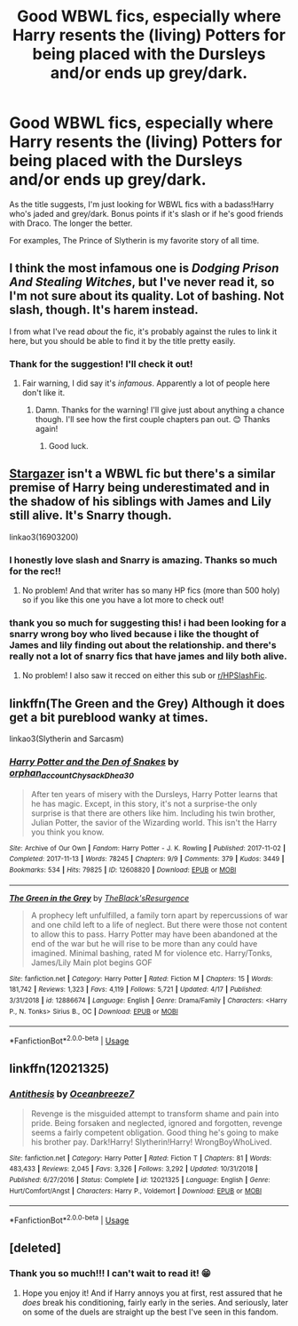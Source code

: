 #+TITLE: Good WBWL fics, especially where Harry resents the (living) Potters for being placed with the Dursleys and/or ends up grey/dark.

* Good WBWL fics, especially where Harry resents the (living) Potters for being placed with the Dursleys and/or ends up grey/dark.
:PROPERTIES:
:Score: 4
:DateUnix: 1590753440.0
:DateShort: 2020-May-29
:FlairText: Request
:END:
As the title suggests, I'm just looking for WBWL fics with a badass!Harry who's jaded and grey/dark. Bonus points if it's slash or if he's good friends with Draco. The longer the better.

For examples, The Prince of Slytherin is my favorite story of all time.


** I think the most infamous one is /Dodging Prison And Stealing Witches/, but I've never read it, so I'm not sure about its quality. Lot of bashing. Not slash, though. It's harem instead.

I from what I've read /about/ the fic, it's probably against the rules to link it here, but you should be able to find it by the title pretty easily.
:PROPERTIES:
:Author: Vercalos
:Score: 3
:DateUnix: 1590754392.0
:DateShort: 2020-May-29
:END:

*** Thank for the suggestion! I'll check it out!
:PROPERTIES:
:Score: 1
:DateUnix: 1590754557.0
:DateShort: 2020-May-29
:END:

**** Fair warning, I did say it's /infamous/. Apparently a lot of people here don't like it.
:PROPERTIES:
:Author: Vercalos
:Score: 2
:DateUnix: 1590754594.0
:DateShort: 2020-May-29
:END:

***** Damn. Thanks for the warning! I'll give just about anything a chance though. I'll see how the first couple chapters pan out. 😊 Thanks again!
:PROPERTIES:
:Score: 1
:DateUnix: 1590754727.0
:DateShort: 2020-May-29
:END:

****** Good luck.
:PROPERTIES:
:Author: Vercalos
:Score: 1
:DateUnix: 1590754833.0
:DateShort: 2020-May-29
:END:


** [[https://archiveofourown.org/works/16903200/chapters/39709665][Stargazer]] isn't a WBWL fic but there's a similar premise of Harry being underestimated and in the shadow of his siblings with James and Lily still alive. It's Snarry though.

linkao3(16903200)
:PROPERTIES:
:Author: sailingg
:Score: 2
:DateUnix: 1590762455.0
:DateShort: 2020-May-29
:END:

*** I honestly love slash and Snarry is amazing. Thanks so much for the rec!!
:PROPERTIES:
:Score: 1
:DateUnix: 1590762927.0
:DateShort: 2020-May-29
:END:

**** No problem! And that writer has so many HP fics (more than 500 holy) so if you like this one you have a lot more to check out!
:PROPERTIES:
:Author: sailingg
:Score: 1
:DateUnix: 1590763138.0
:DateShort: 2020-May-29
:END:


*** thank you so much for suggesting this! i had been looking for a snarry wrong boy who lived because i like the thought of James and lily finding out about the relationship. and there's really not a lot of snarry fics that have james and lily both alive.
:PROPERTIES:
:Author: ihatemyself156
:Score: 1
:DateUnix: 1599371348.0
:DateShort: 2020-Sep-06
:END:

**** No problem! I also saw it recced on either this sub or [[/r/HPSlashFic][r/HPSlashFic]].
:PROPERTIES:
:Author: sailingg
:Score: 1
:DateUnix: 1599401617.0
:DateShort: 2020-Sep-06
:END:


** linkffn(The Green and the Grey) Although it does get a bit pureblood wanky at times.

linkao3(Slytherin and Sarcasm)
:PROPERTIES:
:Author: horrorshowjack
:Score: 1
:DateUnix: 1590782625.0
:DateShort: 2020-May-30
:END:

*** [[https://archiveofourown.org/works/12608820][*/Harry Potter and the Den of Snakes/*]] by [[https://www.archiveofourown.org/users/orphan_account/pseuds/orphan_account/users/Chysack/pseuds/Chysack/users/Dhea30/pseuds/Dhea30][/orphan_accountChysackDhea30/]]

#+begin_quote
  After ten years of misery with the Dursleys, Harry Potter learns that he has magic. Except, in this story, it's not a surprise-the only surprise is that there are others like him. Including his twin brother, Julian Potter, the savior of the Wizarding world. This isn't the Harry you think you know.
#+end_quote

^{/Site/:} ^{Archive} ^{of} ^{Our} ^{Own} ^{*|*} ^{/Fandom/:} ^{Harry} ^{Potter} ^{-} ^{J.} ^{K.} ^{Rowling} ^{*|*} ^{/Published/:} ^{2017-11-02} ^{*|*} ^{/Completed/:} ^{2017-11-13} ^{*|*} ^{/Words/:} ^{78245} ^{*|*} ^{/Chapters/:} ^{9/9} ^{*|*} ^{/Comments/:} ^{379} ^{*|*} ^{/Kudos/:} ^{3449} ^{*|*} ^{/Bookmarks/:} ^{534} ^{*|*} ^{/Hits/:} ^{79825} ^{*|*} ^{/ID/:} ^{12608820} ^{*|*} ^{/Download/:} ^{[[https://archiveofourown.org/downloads/12608820/Harry%20Potter%20and%20the%20Den.epub?updated_at=1588862820][EPUB]]} ^{or} ^{[[https://archiveofourown.org/downloads/12608820/Harry%20Potter%20and%20the%20Den.mobi?updated_at=1588862820][MOBI]]}

--------------

[[https://www.fanfiction.net/s/12886674/1/][*/The Green in the Grey/*]] by [[https://www.fanfiction.net/u/8024050/TheBlack-sResurgence][/TheBlack'sResurgence/]]

#+begin_quote
  A prophecy left unfulfilled, a family torn apart by repercussions of war and one child left to a life of neglect. But there were those not content to allow this to pass. Harry Potter may have been abandoned at the end of the war but he will rise to be more than any could have imagined. Minimal bashing, rated M for violence etc. Harry/Tonks, James/Lily Main plot begins GOF
#+end_quote

^{/Site/:} ^{fanfiction.net} ^{*|*} ^{/Category/:} ^{Harry} ^{Potter} ^{*|*} ^{/Rated/:} ^{Fiction} ^{M} ^{*|*} ^{/Chapters/:} ^{15} ^{*|*} ^{/Words/:} ^{181,742} ^{*|*} ^{/Reviews/:} ^{1,323} ^{*|*} ^{/Favs/:} ^{4,119} ^{*|*} ^{/Follows/:} ^{5,721} ^{*|*} ^{/Updated/:} ^{4/17} ^{*|*} ^{/Published/:} ^{3/31/2018} ^{*|*} ^{/id/:} ^{12886674} ^{*|*} ^{/Language/:} ^{English} ^{*|*} ^{/Genre/:} ^{Drama/Family} ^{*|*} ^{/Characters/:} ^{<Harry} ^{P.,} ^{N.} ^{Tonks>} ^{Sirius} ^{B.,} ^{OC} ^{*|*} ^{/Download/:} ^{[[http://www.ff2ebook.com/old/ffn-bot/index.php?id=12886674&source=ff&filetype=epub][EPUB]]} ^{or} ^{[[http://www.ff2ebook.com/old/ffn-bot/index.php?id=12886674&source=ff&filetype=mobi][MOBI]]}

--------------

*FanfictionBot*^{2.0.0-beta} | [[https://github.com/tusing/reddit-ffn-bot/wiki/Usage][Usage]]
:PROPERTIES:
:Author: FanfictionBot
:Score: 1
:DateUnix: 1590782663.0
:DateShort: 2020-May-30
:END:


** linkffn(12021325)
:PROPERTIES:
:Author: Aprilinline
:Score: 1
:DateUnix: 1590841318.0
:DateShort: 2020-May-30
:END:

*** [[https://www.fanfiction.net/s/12021325/1/][*/Antithesis/*]] by [[https://www.fanfiction.net/u/2317158/Oceanbreeze7][/Oceanbreeze7/]]

#+begin_quote
  Revenge is the misguided attempt to transform shame and pain into pride. Being forsaken and neglected, ignored and forgotten, revenge seems a fairly competent obligation. Good thing he's going to make his brother pay. Dark!Harry! Slytherin!Harry! WrongBoyWhoLived.
#+end_quote

^{/Site/:} ^{fanfiction.net} ^{*|*} ^{/Category/:} ^{Harry} ^{Potter} ^{*|*} ^{/Rated/:} ^{Fiction} ^{T} ^{*|*} ^{/Chapters/:} ^{81} ^{*|*} ^{/Words/:} ^{483,433} ^{*|*} ^{/Reviews/:} ^{2,045} ^{*|*} ^{/Favs/:} ^{3,326} ^{*|*} ^{/Follows/:} ^{3,292} ^{*|*} ^{/Updated/:} ^{10/31/2018} ^{*|*} ^{/Published/:} ^{6/27/2016} ^{*|*} ^{/Status/:} ^{Complete} ^{*|*} ^{/id/:} ^{12021325} ^{*|*} ^{/Language/:} ^{English} ^{*|*} ^{/Genre/:} ^{Hurt/Comfort/Angst} ^{*|*} ^{/Characters/:} ^{Harry} ^{P.,} ^{Voldemort} ^{*|*} ^{/Download/:} ^{[[http://www.ff2ebook.com/old/ffn-bot/index.php?id=12021325&source=ff&filetype=epub][EPUB]]} ^{or} ^{[[http://www.ff2ebook.com/old/ffn-bot/index.php?id=12021325&source=ff&filetype=mobi][MOBI]]}

--------------

*FanfictionBot*^{2.0.0-beta} | [[https://github.com/tusing/reddit-ffn-bot/wiki/Usage][Usage]]
:PROPERTIES:
:Author: FanfictionBot
:Score: 1
:DateUnix: 1590841328.0
:DateShort: 2020-May-30
:END:


** [deleted]
:PROPERTIES:
:Score: 0
:DateUnix: 1590756478.0
:DateShort: 2020-May-29
:END:

*** Thank you so much!!! I can't wait to read it! 😁
:PROPERTIES:
:Score: 2
:DateUnix: 1590757376.0
:DateShort: 2020-May-29
:END:

**** Hope you enjoy it! And if Harry annoys you at first, rest assured that he /does/ break his conditioning, fairly early in the series. And seriously, later on some of the duels are straight up the best I've seen in this fandom.
:PROPERTIES:
:Author: CharsCustomerService
:Score: 1
:DateUnix: 1590758160.0
:DateShort: 2020-May-29
:END:

